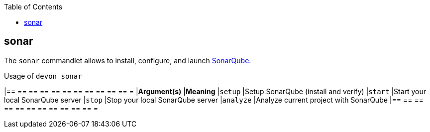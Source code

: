 :toc:
toc::[]

== sonar
The `sonar` commandlet allows to install, configure, and launch https://www.sonarqube.org[SonarQube].

.Usage of `devon sonar`
[options="header"]
|== == == == == == == == == == == =
|*Argument(s)*   |*Meaning*
|`setup`         |Setup SonarQube (install and verify)
|`start`         |Start your local SonarQube server
|`stop`          |Stop your local SonarQube server
|`analyze`        |Analyze current project with SonarQube
|== == == == == == == == == == == =